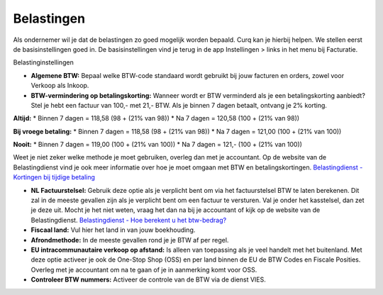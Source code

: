 Belastingen
===========

Als ondernemer wil je dat de belastingen zo goed mogelijk worden bepaald. Curq kan je hierbij helpen. We stellen eerst de basisinstellingen goed in. De basisinstellingen vind je terug in de app Instellingen > links in het menu bij Facturatie.

Belastinginstellingen

.. image:: Boekhouding/belastingen001.png

- **Algemene BTW:** Bepaal welke BTW-code standaard wordt gebruikt bij jouw facturen en orders, zowel voor Verkoop als Inkoop.
- **BTW-vermindering op betalingskorting:** Wanneer wordt er BTW verminderd als je een betalingskorting aanbiedt? Stel je hebt een factuur van 100,- met 21,- BTW. Als je binnen 7 dagen betaalt, ontvang je 2% korting.

**Altijd:**
* Binnen 7 dagen = 118,58 (98 + (21% van 98))
* Na 7 dagen = 120,58 (100 + (21% van 98))

**Bij vroege betaling:**
* Binnen 7 dagen = 118,58 (98 + (21% van 98))
* Na 7 dagen = 121,00 (100 + (21% van 100))

**Nooit:**
* Binnen 7 dagen = 119,00 (100 + (21% van 100))
* Na 7 dagen = 121,- (100 + (21% van 100))

Weet je niet zeker welke methode je moet gebruiken, overleg dan met je accountant. Op de website van de Belastingdienst vind je ook meer informatie over hoe je moet omgaan met BTW en betalingskortingen.
`Belastingdienst - Kortingen bij tijdige betaling <https://www.belastingdienst.nl/wps/wcm/connect/bldcontentnl/belastingdienst/zakelijk/btw/administratie_bijhouden/facturen_maken/factuureisen/aangepaste_regels_facturen/u_geeft_korting_voor_tijdige_betalingen>`_

- **NL Factuurstelsel:** Gebruik deze optie als je verplicht bent om via het factuurstelsel BTW te laten berekenen. Dit zal in de meeste gevallen zijn als je verplicht bent om een factuur te versturen. Val je onder het kasstelsel, dan zet je deze uit. Mocht je het niet weten, vraag het dan na bij je accountant of kijk op de website van de Belastingdienst. `Belastingdienst - Hoe berekent u het btw-bedrag? <https://www.belastingdienst.nl/wps/wcm/connect/bldcontentnl/belastingdienst/zakelijk/btw/btw_aangifte_doen_en_betalen/bereken_het_bedrag/hoe_berekent_u_het_btw_bedrag/>`_

- **Fiscaal land:** Vul hier het land in van jouw boekhouding.
- **Afrondmethode:** In de meeste gevallen rond je je BTW af per regel.
- **EU intracommunautaire verkoop op afstand:** Is alleen van toepassing als je veel handelt met het buitenland. Met deze optie activeer je ook de One-Stop Shop (OSS) en per land binnen de EU de BTW Codes en Fiscale Posities. Overleg met je accountant om na te gaan of je in aanmerking komt voor OSS.
- **Controleer BTW nummers:** Activeer de controle van de BTW via de dienst VIES.